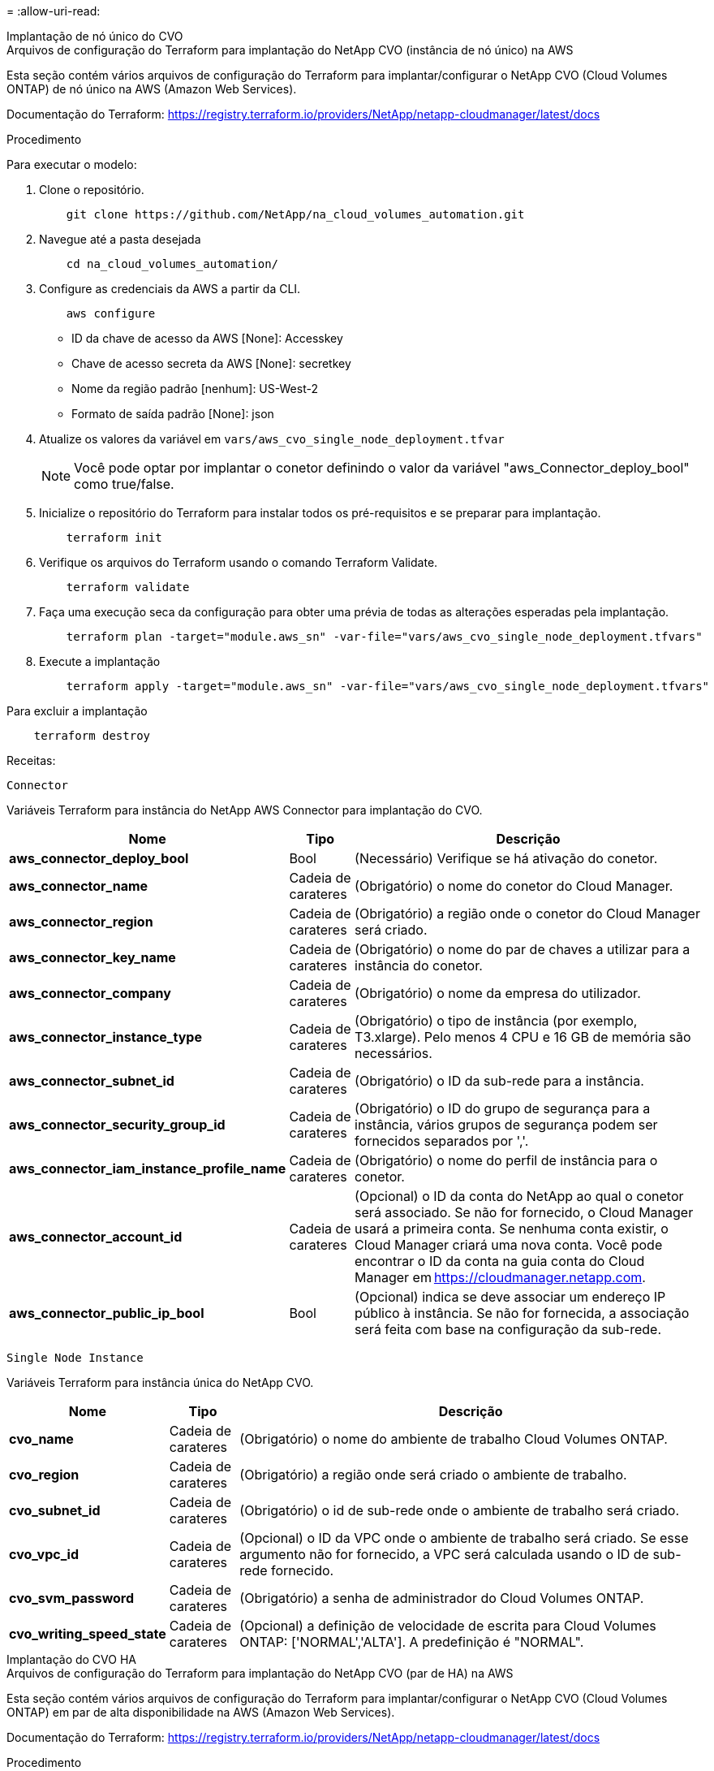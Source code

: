 = 
:allow-uri-read: 


[role="tabbed-block"]
====
.Implantação de nó único do CVO
--
.Arquivos de configuração do Terraform para implantação do NetApp CVO (instância de nó único) na AWS
Esta seção contém vários arquivos de configuração do Terraform para implantar/configurar o NetApp CVO (Cloud Volumes ONTAP) de nó único na AWS (Amazon Web Services).

Documentação do Terraform: https://registry.terraform.io/providers/NetApp/netapp-cloudmanager/latest/docs[]

.Procedimento
Para executar o modelo:

. Clone o repositório.
+
[source, cli]
----
    git clone https://github.com/NetApp/na_cloud_volumes_automation.git
----
. Navegue até a pasta desejada
+
[source, cli]
----
    cd na_cloud_volumes_automation/
----
. Configure as credenciais da AWS a partir da CLI.
+
[source, cli]
----
    aws configure
----
+
** ID da chave de acesso da AWS [None]: Accesskey
** Chave de acesso secreta da AWS [None]: secretkey
** Nome da região padrão [nenhum]: US-West-2
** Formato de saída padrão [None]: json


. Atualize os valores da variável em `vars/aws_cvo_single_node_deployment.tfvar`
+

NOTE: Você pode optar por implantar o conetor definindo o valor da variável "aws_Connector_deploy_bool" como true/false.

. Inicialize o repositório do Terraform para instalar todos os pré-requisitos e se preparar para implantação.
+
[source, cli]
----
    terraform init
----
. Verifique os arquivos do Terraform usando o comando Terraform Validate.
+
[source, cli]
----
    terraform validate
----
. Faça uma execução seca da configuração para obter uma prévia de todas as alterações esperadas pela implantação.
+
[source, cli]
----
    terraform plan -target="module.aws_sn" -var-file="vars/aws_cvo_single_node_deployment.tfvars"
----
. Execute a implantação
+
[source, cli]
----
    terraform apply -target="module.aws_sn" -var-file="vars/aws_cvo_single_node_deployment.tfvars"
----


Para excluir a implantação

[source, cli]
----
    terraform destroy
----
.Receitas:
`Connector`

Variáveis Terraform para instância do NetApp AWS Connector para implantação do CVO.

[cols="20%, 10%, 70%"]
|===
| *Nome* | *Tipo* | *Descrição* 


| *aws_connector_deploy_bool* | Bool | (Necessário) Verifique se há ativação do conetor. 


| *aws_connector_name* | Cadeia de carateres | (Obrigatório) o nome do conetor do Cloud Manager. 


| *aws_connector_region* | Cadeia de carateres | (Obrigatório) a região onde o conetor do Cloud Manager será criado. 


| *aws_connector_key_name* | Cadeia de carateres | (Obrigatório) o nome do par de chaves a utilizar para a instância do conetor. 


| *aws_connector_company* | Cadeia de carateres | (Obrigatório) o nome da empresa do utilizador. 


| *aws_connector_instance_type* | Cadeia de carateres | (Obrigatório) o tipo de instância (por exemplo, T3.xlarge). Pelo menos 4 CPU e 16 GB de memória são necessários. 


| *aws_connector_subnet_id* | Cadeia de carateres | (Obrigatório) o ID da sub-rede para a instância. 


| *aws_connector_security_group_id* | Cadeia de carateres | (Obrigatório) o ID do grupo de segurança para a instância, vários grupos de segurança podem ser fornecidos separados por ','. 


| *aws_connector_iam_instance_profile_name* | Cadeia de carateres | (Obrigatório) o nome do perfil de instância para o conetor. 


| *aws_connector_account_id* | Cadeia de carateres | (Opcional) o ID da conta do NetApp ao qual o conetor será associado. Se não for fornecido, o Cloud Manager usará a primeira conta. Se nenhuma conta existir, o Cloud Manager criará uma nova conta. Você pode encontrar o ID da conta na guia conta do Cloud Manager em https://cloudmanager.netapp.com[]. 


| *aws_connector_public_ip_bool* | Bool | (Opcional) indica se deve associar um endereço IP público à instância. Se não for fornecida, a associação será feita com base na configuração da sub-rede. 
|===
`Single Node Instance`

Variáveis Terraform para instância única do NetApp CVO.

[cols="20%, 10%, 70%"]
|===
| *Nome* | *Tipo* | *Descrição* 


| *cvo_name* | Cadeia de carateres | (Obrigatório) o nome do ambiente de trabalho Cloud Volumes ONTAP. 


| *cvo_region* | Cadeia de carateres | (Obrigatório) a região onde será criado o ambiente de trabalho. 


| *cvo_subnet_id* | Cadeia de carateres | (Obrigatório) o id de sub-rede onde o ambiente de trabalho será criado. 


| *cvo_vpc_id* | Cadeia de carateres | (Opcional) o ID da VPC onde o ambiente de trabalho será criado. Se esse argumento não for fornecido, a VPC será calculada usando o ID de sub-rede fornecido. 


| *cvo_svm_password* | Cadeia de carateres | (Obrigatório) a senha de administrador do Cloud Volumes ONTAP. 


| *cvo_writing_speed_state* | Cadeia de carateres | (Opcional) a definição de velocidade de escrita para Cloud Volumes ONTAP: ['NORMAL','ALTA']. A predefinição é "NORMAL". 
|===
--
.Implantação do CVO HA
--
.Arquivos de configuração do Terraform para implantação do NetApp CVO (par de HA) na AWS
Esta seção contém vários arquivos de configuração do Terraform para implantar/configurar o NetApp CVO (Cloud Volumes ONTAP) em par de alta disponibilidade na AWS (Amazon Web Services).

Documentação do Terraform: https://registry.terraform.io/providers/NetApp/netapp-cloudmanager/latest/docs[]

.Procedimento
Para executar o modelo:

. Clone o repositório.
+
[source, cli]
----
    git clone https://github.com/NetApp/na_cloud_volumes_automation.git
----
. Navegue até a pasta desejada
+
[source, cli]
----
    cd na_cloud_volumes_automation/
----
. Configure as credenciais da AWS a partir da CLI.
+
[source, cli]
----
    aws configure
----
+
** ID da chave de acesso da AWS [None]: Accesskey
** Chave de acesso secreta da AWS [None]: secretkey
** Nome da região padrão [nenhum]: US-West-2
** Formato de saída padrão [None]: json


. Atualize os valores da variável em `vars/aws_cvo_ha_deployment.tfvars`.
+

NOTE: Você pode optar por implantar o conetor definindo o valor da variável "aws_Connector_deploy_bool" como true/false.

. Inicialize o repositório do Terraform para instalar todos os pré-requisitos e se preparar para implantação.
+
[source, cli]
----
      terraform init
----
. Verifique os arquivos do Terraform usando o comando Terraform Validate.
+
[source, cli]
----
    terraform validate
----
. Faça uma execução seca da configuração para obter uma prévia de todas as alterações esperadas pela implantação.
+
[source, cli]
----
    terraform plan -target="module.aws_ha" -var-file="vars/aws_cvo_ha_deployment.tfvars"
----
. Execute a implantação
+
[source, cli]
----
    terraform apply -target="module.aws_ha" -var-file="vars/aws_cvo_ha_deployment.tfvars"
----


Para excluir a implantação

[source, cli]
----
    terraform destroy
----
.Receitas:
`Connector`

Variáveis Terraform para instância do NetApp AWS Connector para implantação do CVO.

[cols="20%, 10%, 70%"]
|===
| *Nome* | *Tipo* | *Descrição* 


| *aws_connector_deploy_bool* | Bool | (Necessário) Verifique se há ativação do conetor. 


| *aws_connector_name* | Cadeia de carateres | (Obrigatório) o nome do conetor do Cloud Manager. 


| *aws_connector_region* | Cadeia de carateres | (Obrigatório) a região onde o conetor do Cloud Manager será criado. 


| *aws_connector_key_name* | Cadeia de carateres | (Obrigatório) o nome do par de chaves a utilizar para a instância do conetor. 


| *aws_connector_company* | Cadeia de carateres | (Obrigatório) o nome da empresa do utilizador. 


| *aws_connector_instance_type* | Cadeia de carateres | (Obrigatório) o tipo de instância (por exemplo, T3.xlarge). Pelo menos 4 CPU e 16 GB de memória são necessários. 


| *aws_connector_subnet_id* | Cadeia de carateres | (Obrigatório) o ID da sub-rede para a instância. 


| *aws_connector_security_group_id* | Cadeia de carateres | (Obrigatório) o ID do grupo de segurança para a instância, vários grupos de segurança podem ser fornecidos separados por ','. 


| *aws_connector_iam_instance_profile_name* | Cadeia de carateres | (Obrigatório) o nome do perfil de instância para o conetor. 


| *aws_connector_account_id* | Cadeia de carateres | (Opcional) o ID da conta do NetApp ao qual o conetor será associado. Se não for fornecido, o Cloud Manager usará a primeira conta. Se nenhuma conta existir, o Cloud Manager criará uma nova conta. Você pode encontrar o ID da conta na guia conta do Cloud Manager em https://cloudmanager.netapp.com[]. 


| *aws_connector_public_ip_bool* | Bool | (Opcional) indica se deve associar um endereço IP público à instância. Se não for fornecida, a associação será feita com base na configuração da sub-rede. 
|===
`HA Pair`

Variáveis do Terraform para instâncias do NetApp CVO em par de HA.

[cols="20%, 10%, 70%"]
|===
| *Nome* | *Tipo* | *Descrição* 


| *cvo_is_ha* | Bool | (Opcional) indicar se o ambiente de trabalho é um par de HA ou não [true, false]. O padrão é false. 


| *cvo_name* | Cadeia de carateres | (Obrigatório) o nome do ambiente de trabalho Cloud Volumes ONTAP. 


| *cvo_region* | Cadeia de carateres | (Obrigatório) a região onde será criado o ambiente de trabalho. 


| *cvo_node1_subnet_id* | Cadeia de carateres | (Obrigatório) o id de sub-rede onde o primeiro nó será criado. 


| *cvo_node2_subnet_id* | Cadeia de carateres | (Obrigatório) o id de sub-rede onde o segundo nó será criado. 


| *cvo_vpc_id* | Cadeia de carateres | (Opcional) o ID da VPC onde o ambiente de trabalho será criado. Se esse argumento não for fornecido, a VPC será calculada usando o ID de sub-rede fornecido. 


| *cvo_svm_password* | Cadeia de carateres | (Obrigatório) a senha de administrador do Cloud Volumes ONTAP. 


| *cvo_failover_mode* | Cadeia de carateres | (Opcional) para HA, o modo de failover para o par HA: ['PrivateIP', 'FloatingIP']. 'PrivateIP' é para uma única zona de disponibilidade e 'FloatingIP' é para várias zonas de disponibilidade. 


| *cvo_mediator_subnet_id* | Cadeia de carateres | (Opcional) para HA, o ID da sub-rede do mediador. 


| *cvo_mediator_key_pair_name* | Cadeia de carateres | (Opcional) para HA, o nome do par de chaves para a instância do mediador. 


| *cvo_cluster_floating_ip* | Cadeia de carateres | (Opcional) para HA FloatingIP, o endereço IP flutuante de gerenciamento de cluster. 


| *cvo_data_floating_ip* | Cadeia de carateres | (Opcional) para HA FloatingIP, o endereço IP flutuante de dados. 


| *cvo_data_floating_ip2* | Cadeia de carateres | (Opcional) para HA FloatingIP, o endereço IP flutuante de dados. 


| *cvo_svm_floating_ip* | Cadeia de carateres | (Opcional) para o HA FloatingIP, o endereço IP flutuante de gerenciamento da SVM. 


| *cvo_route_table_ids* | Lista | (Opcional) para HA FloatingIP, a lista de IDs de tabela de rotas que serão atualizadas com os IPs flutuantes. 
|===
--
.Implantação do FSX
--
.Arquivos de configuração do Terraform para implantação do NetApp ONTAP FSX na AWS
Esta seção contém vários arquivos de configuração do Terraform para implantar/configurar o NetApp ONTAP FSX na AWS.

Documentação do Terraform: https://registry.terraform.io/providers/NetApp/netapp-cloudmanager/latest/docs[]

.Procedimento
Para executar o modelo:

. Clone o repositório.
+
[source, cli]
----
    git clone https://github.com/NetApp/na_cloud_volumes_automation.git
----
. Navegue até a pasta desejada
+
[source, cli]
----
    cd na_cloud_volumes_automation/
----
. Configure as credenciais da AWS a partir da CLI.
+
[source, cli]
----
    aws configure
----
+
** ID da chave de acesso da AWS [None]: Accesskey
** Chave de acesso secreta da AWS [None]: secretkey
** Nome da região padrão [nenhum]: US-West-2
** Formato de saída predefinido [None] (nenhum):


. Atualize os valores da variável em `vars/aws_fsx_deployment.tfvars`
+

NOTE: Você pode optar por implantar o conetor definindo o valor da variável "aws_Connector_deploy_bool" como true/false.

. Inicialize o repositório do Terraform para instalar todos os pré-requisitos e se preparar para implantação.
+
[source, cli]
----
    terraform init
----
. Verifique os arquivos do Terraform usando o comando Terraform Validate.
+
[source, cli]
----
    terraform validate
----
. Faça uma execução seca da configuração para obter uma prévia de todas as alterações esperadas pela implantação.
+
[source, cli]
----
    terraform plan -target="module.aws_fsx" -var-file="vars/aws_fsx_deployment.tfvars"
----
. Execute a implantação
+
[source, cli]
----
    terraform apply -target="module.aws_fsx" -var-file="vars/aws_fsx_deployment.tfvars"
----


Para excluir a implantação

[source, cli]
----
    terraform destroy
----
.Receitas:
`Connector`

Variáveis Terraform para instância do NetApp AWS Connector.

[cols="20%, 10%, 70%"]
|===
| *Nome* | *Tipo* | *Descrição* 


| *aws_connector_deploy_bool* | Bool | (Necessário) Verifique se há ativação do conetor. 


| *aws_connector_name* | Cadeia de carateres | (Obrigatório) o nome do conetor do Cloud Manager. 


| *aws_connector_region* | Cadeia de carateres | (Obrigatório) a região onde o conetor do Cloud Manager será criado. 


| *aws_connector_key_name* | Cadeia de carateres | (Obrigatório) o nome do par de chaves a utilizar para a instância do conetor. 


| *aws_connector_company* | Cadeia de carateres | (Obrigatório) o nome da empresa do utilizador. 


| *aws_connector_instance_type* | Cadeia de carateres | (Obrigatório) o tipo de instância (por exemplo, T3.xlarge). Pelo menos 4 CPU e 16 GB de memória são necessários. 


| *aws_connector_subnet_id* | Cadeia de carateres | (Obrigatório) o ID da sub-rede para a instância. 


| *aws_connector_security_group_id* | Cadeia de carateres | (Obrigatório) o ID do grupo de segurança para a instância, vários grupos de segurança podem ser fornecidos separados por ','. 


| *aws_connector_iam_instance_profile_name* | Cadeia de carateres | (Obrigatório) o nome do perfil de instância para o conetor. 


| *aws_connector_account_id* | Cadeia de carateres | (Opcional) o ID da conta do NetApp ao qual o conetor será associado. Se não for fornecido, o Cloud Manager usará a primeira conta. Se nenhuma conta existir, o Cloud Manager criará uma nova conta. Você pode encontrar o ID da conta na guia conta do Cloud Manager em https://cloudmanager.netapp.com[]. 


| *aws_connector_public_ip_bool* | Bool | (Opcional) indica se deve associar um endereço IP público à instância. Se não for fornecida, a associação será feita com base na configuração da sub-rede. 
|===
`FSx Instance`

Variáveis Terraform para instância do NetApp ONTAP FSX.

[cols="20%, 10%, 70%"]
|===
| *Nome* | *Tipo* | *Descrição* 


| *nome_fsx* | Cadeia de carateres | (Obrigatório) o nome do ambiente de trabalho Cloud Volumes ONTAP. 


| *fsx_region* | Cadeia de carateres | (Obrigatório) a região onde será criado o ambiente de trabalho. 


| *fsx_primary_subnet_id* | Cadeia de carateres | (Obrigatório) o id de sub-rede principal onde o ambiente de trabalho será criado. 


| *fsx_secondary_subnet_id* | Cadeia de carateres | (Obrigatório) o id de sub-rede secundário onde o ambiente de trabalho será criado. 


| *fsx_account_id* | Cadeia de carateres | (Obrigatório) o ID da conta do NetApp ao qual a instância do FSX será associada. Se não for fornecido, o Cloud Manager usará a primeira conta. Se nenhuma conta existir, o Cloud Manager criará uma nova conta. Você pode encontrar o ID da conta na guia conta do Cloud Manager em https://cloudmanager.netapp.com[]. 


| *fsx_workspace_id* | Cadeia de carateres | (Obrigatório) a ID do espaço de trabalho do Cloud Manager do ambiente de trabalho. 


| *fsx_admin_password* | Cadeia de carateres | (Obrigatório) a senha de administrador do Cloud Volumes ONTAP. 


| *fsx_throughput_capacity* | Cadeia de carateres | (Opcional) capacidade do rendimento. 


| *fsx_storage_capacity_size* | Cadeia de carateres | (Opcional) tamanho do volume EBS para o primeiro agregado de dados. Para GB, a unidade pode ser: [100 ou 500]. Para TB, a unidade pode ser: [1,2,4,8,16]. A predefinição é '1' 


| *fsx_storage_capacity_size_unit* | Cadeia de carateres | (Opcional) ['GB' ou 'TB']. O padrão é 'TB'. 


| *fsx_cloudmanager_aws_credential_name* | Cadeia de carateres | (Obrigatório) o nome da conta do AWS Credentials. 
|===
--
====